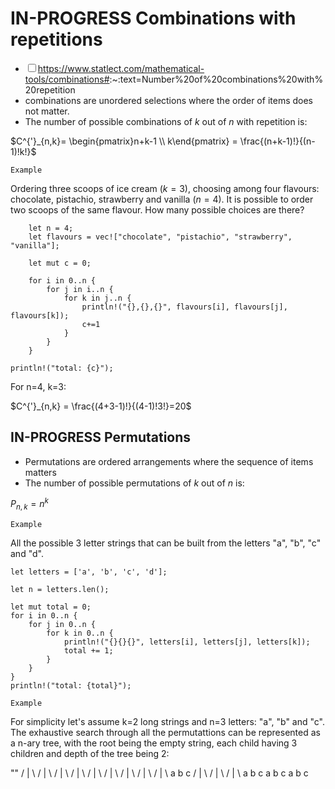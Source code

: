 * IN-PROGRESS Combinations with repetitions
:PROPERTIES:
:ID:       b378a169-4180-440d-bfe0-0f4d76082fe1
:END:
- [ ] https://www.statlect.com/mathematical-tools/combinations#:~:text=Number%20of%20combinations%20with%20repetition
- combinations are unordered selections where the order of items does not matter.
- The number of possible combinations of $k$ out of $n$ with repetition is:

$C^{'}_{n,k}= \begin{pmatrix}n+k-1 \\ k\end{pmatrix} = \frac{(n+k-1)!}{(n-1)!k!}$

=Example=

Ordering three scoops of ice cream ($k=3$), choosing among four flavours: chocolate, pistachio, strawberry and vanilla ($n=4$).
It is possible to order two scoops of the same flavour. How many possible choices are there?

#+BEGIN_SRC rustic
    let n = 4;
    let flavours = vec!["chocolate", "pistachio", "strawberry", "vanilla"];

    let mut c = 0;

    for i in 0..n {
        for j in i..n {
            for k in j..n {
                println!("{},{},{}", flavours[i], flavours[j], flavours[k]);
                c+=1
            }
        }
    }

println!("total: {c}");
#+END_SRC

#+RESULTS:
#+begin_example
chocolate,chocolate,chocolate
chocolate,chocolate,pistachio
chocolate,chocolate,strawberry
chocolate,chocolate,vanilla
chocolate,pistachio,pistachio
chocolate,pistachio,strawberry
chocolate,pistachio,vanilla
chocolate,strawberry,strawberry
chocolate,strawberry,vanilla
chocolate,vanilla,vanilla
pistachio,pistachio,pistachio
pistachio,pistachio,strawberry
pistachio,pistachio,vanilla
pistachio,strawberry,strawberry
pistachio,strawberry,vanilla
pistachio,vanilla,vanilla
strawberry,strawberry,strawberry
strawberry,strawberry,vanilla
strawberry,vanilla,vanilla
vanilla,vanilla,vanilla
total: 20
#+end_example

For n=4, k=3:

$C^{'}_{n,k} = \frac{(4+3-1)!}{(4-1)!3!}=20$
** IN-PROGRESS Permutations
- Permutations are ordered arrangements where the sequence of items matters
- The number of possible permutations of $k$ out of $n$ is:

$P_{n,k}=n^{k}$

=Example=

All the possible 3 letter strings that can be built from the letters "a", "b", "c" and "d".

#+BEGIN_SRC rustic
let letters = ['a', 'b', 'c', 'd'];

let n = letters.len();

let mut total = 0;
for i in 0..n {
    for j in 0..n {
        for k in 0..n {
            println!("{}{}{}", letters[i], letters[j], letters[k]);
            total += 1;
        }
    }
}
println!("total: {total}");
#+END_SRC

#+RESULTS:
#+begin_example
aaa
aab
aac
aad
aba
abb
abc
abd
aca
acb
acc
acd
ada
adb
adc
add
baa
bab
bac
bad
bba
bbb
bbc
bbd
bca
bcb
bcc
bcd
bda
bdb
bdc
bdd
caa
cab
cac
cad
cba
cbb
cbc
cbd
cca
ccb
ccc
ccd
cda
cdb
cdc
cdd
daa
dab
dac
dad
dba
dbb
dbc
dbd
dca
dcb
dcc
dcd
dda
ddb
ddc
ddd
total: 64
#+end_example

=Example=

For simplicity let's assume k=2 long strings and n=3 letters: "a", "b" and "c".
The exhaustive search through all the permutattions can be represented as a n-ary tree, with the root being the empty string, each child having 3 children and depth of the tree being 2:

              ""
            / |  \
           /  |   \
          /   |    \
         /    |     \
        /     |      \
       /      |       \
      /       |        \
     /        |         \
    /         |          \
   a          b           c
 / | \     /  | \       / | \
a  b  c    a  b  c     a  b  c
